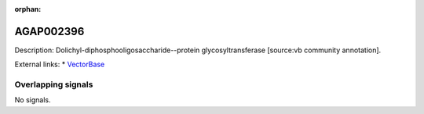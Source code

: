 :orphan:

AGAP002396
=============





Description: Dolichyl-diphosphooligosaccharide--protein glycosyltransferase [source:vb community annotation].

External links:
* `VectorBase <https://www.vectorbase.org/Anopheles_gambiae/Gene/Summary?g=AGAP002396>`_

Overlapping signals
-------------------



No signals.


